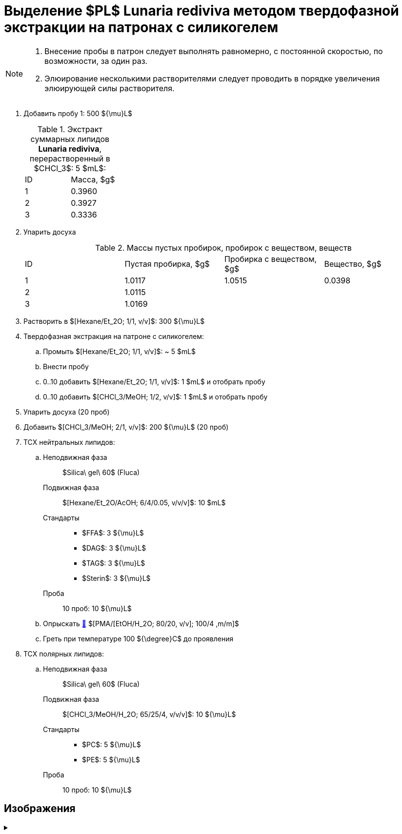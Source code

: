 = Выделение $PL$ **Lunaria rediviva** методом твердофазной экстракции на патронах с силикогелем
:nofooter:

[NOTE]
====
. Внесение пробы в патрон следует выполнять равномерно, с постоянной скоростью, по возможности, за один раз.
. Элюирование несколькими растворителями следует проводить в порядке увеличения элюирующей силы растворителя.
====

. Добавить пробу 1: 500 ${\mu}L$
+
.Экстракт суммарных липидов **Lunaria rediviva**, перерастворенный в $CHCl_3$: 5 $mL$:
[cols="2*",frame=all,grid=all]
|===
|ID|Масса, $g$
|1|0.3960
|2|0.3927
|3|0.3336
|===
. Упарить досуха
+
.Массы пустых пробирок, пробирок с веществом, веществ
[cols="4*",frame=all,grid=all]
|===
|ID|Пустая пробирка, $g$|Пробирка с веществом, $g$|Вещество, $g$
|1|1.0117|1.0515|0.0398
|2|1.0115||
|3|1.0169||
|===
. Растворить в $[Hexane/Et_2O; 1/1, v/v]$: 300 ${\mu}L$
. Твердофазная экстракция на патроне с силикогелем:
.. Промыть $[Hexane/Et_2O; 1/1, v/v]$: ~ 5 $mL$
.. Внести пробу
.. 0..10 добавить $[Hexane/Et_2O; 1/1, v/v]$: 1 $mL$ и отобрать пробу
.. 0..10 добавить $[CHCl_3/MeOH; 1/2, v/v]$: 1 $mL$ и отобрать пробу
. Упарить досуха (20 проб)
. Добавить $[CHCl_3/MeOH; 2/1, v/v]$: 200 ${\mu}L$ (20 проб)

. ТСХ нейтральных липидов:
.. {empty}
Неподвижная фаза:: $Silica\ gel\ 60$ (Fluca)
Подвижная фаза:: $[Hexane/Et_2O/AcOH; 6/4/0.05, v/v/v]$: 10 $mL$
Стандарты::
* $FFA$: 3 ${\mu}L$
* $DAG$: 3 ${\mu}L$
* $TAG$: 3 ${\mu}L$
* $Sterin$: 3 ${\mu}L$
Проба:: 10 проб: 10 ${\mu}L$
.. Опрыскать link:../substances/mixtures.adoc#pmaetohh_2o8020vv1004mm[🔗] $[PMA/[EtOH/H_2O; 80/20, v/v]; 100/4 ,m/m]$
.. Греть при температуре 100 ${\degree}C$ до проявления

. ТСХ полярных липидов:
.. {empty}
Неподвижная фаза:: $Silica\ gel\ 60$ (Fluca)
Подвижная фаза:: $[CHCl_3/MeOH/H_2O; 65/25/4, v/v/v]$: 10 ${\mu}L$
Стандарты::
* $PC$: 5 ${\mu}L$
* $PE$: 5 ${\mu}L$
Проба:: 10 проб: 10 ${\mu}L$

== Изображения

.{empty}
[%collapsible]
====
[cols="2*", frame=none, grid=none]
|===
|image:images/20240320_151036.jpg[]
|image:images/20240320_161231.jpg[]
2.+|image:images/4c3a37a3-ed47-40ca-bdf7-71e1f46b43f7.jpeg[TLC]
|===
====
